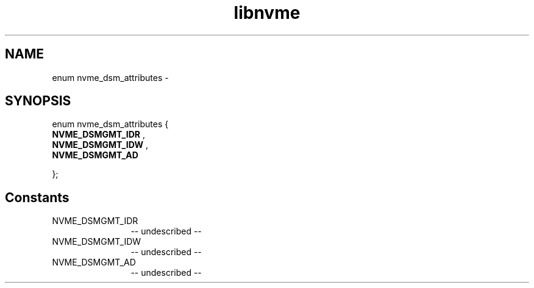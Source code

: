 .TH "libnvme" 2 "enum nvme_dsm_attributes" "February 2020" "LIBNVME API Manual" LINUX
.SH NAME
enum nvme_dsm_attributes \-
.SH SYNOPSIS
enum nvme_dsm_attributes {
.br
.BI "    NVME_DSMGMT_IDR"
,
.br
.br
.BI "    NVME_DSMGMT_IDW"
,
.br
.br
.BI "    NVME_DSMGMT_AD"

};
.SH Constants
.IP "NVME_DSMGMT_IDR" 12
-- undescribed --
.IP "NVME_DSMGMT_IDW" 12
-- undescribed --
.IP "NVME_DSMGMT_AD" 12
-- undescribed --
